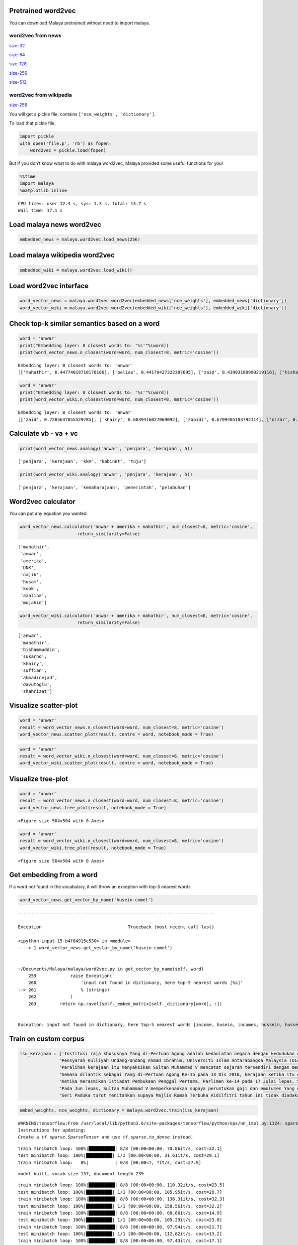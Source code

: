 
Pretrained word2vec
-------------------

You can download Malaya pretrained without need to import malaya.

word2vec from news
^^^^^^^^^^^^^^^^^^

`size-32 <https://s3-ap-southeast-1.amazonaws.com/huseinhouse-storage/v7/word2vec/word2vec-32.p>`__

`size-64 <https://s3-ap-southeast-1.amazonaws.com/huseinhouse-storage/v7/word2vec/word2vec-64.p>`__

`size-128 <https://s3-ap-southeast-1.amazonaws.com/huseinhouse-storage/v7/word2vec/word2vec-128.p>`__

`size-256 <https://s3-ap-southeast-1.amazonaws.com/huseinhouse-storage/v7/word2vec/word2vec-256.p>`__

`size-512 <https://s3-ap-southeast-1.amazonaws.com/huseinhouse-storage/v7/word2vec/word2vec-512.p>`__

word2vec from wikipedia
^^^^^^^^^^^^^^^^^^^^^^^

`size-256 <https://s3-ap-southeast-1.amazonaws.com/huseinhouse-storage/v13/word2vec/word2vec-wiki-nce-256.p>`__

You will get a pickle file, contains ``['nce_weights', 'dictionary']``.

To load that pickle file,

.. code:: python

   import pickle
   with open('file.p', 'rb') as fopen:
       word2vec = pickle.load(fopen)

But If you don’t know what to do with malaya word2vec, Malaya provided
some useful functions for you!

.. code:: python

    %%time
    import malaya
    %matplotlib inline


.. parsed-literal::

    CPU times: user 12.4 s, sys: 1.3 s, total: 13.7 s
    Wall time: 17.1 s


Load malaya news word2vec
-------------------------

.. code:: python

    embedded_news = malaya.word2vec.load_news(256)

Load malaya wikipedia word2vec
------------------------------

.. code:: python

    embedded_wiki = malaya.word2vec.load_wiki()

Load word2vec interface
-----------------------

.. code:: python

    word_vector_news = malaya.word2vec.word2vec(embedded_news['nce_weights'], embedded_news['dictionary'])
    word_vector_wiki = malaya.word2vec.word2vec(embedded_wiki['nce_weights'], embedded_wiki['dictionary'])

Check top-k similar semantics based on a word
---------------------------------------------

.. code:: python

    word = 'anwar'
    print("Embedding layer: 8 closest words to: '%s'"%(word))
    print(word_vector_news.n_closest(word=word, num_closest=8, metric='cosine'))


.. parsed-literal::

    Embedding layer: 8 closest words to: 'anwar'
    [['mahathir', 0.44774019718170166], ['beliau', 0.44170427322387695], ['zaid', 0.43993180990219116], ['hishammuddin', 0.4343132972717285], ['kuok', 0.43307822942733765], ['husam', 0.43213725090026855], ['anifah', 0.4307258129119873], ['pesakit', 0.4262162446975708]]


.. code:: python

    word = 'anwar'
    print("Embedding layer: 8 closest words to: '%s'"%(word))
    print(word_vector_wiki.n_closest(word=word, num_closest=8, metric='cosine'))


.. parsed-literal::

    Embedding layer: 8 closest words to: 'anwar'
    [['zaid', 0.7285637855529785], ['khairy', 0.6839416027069092], ['zabidi', 0.6709405183792114], ['nizar', 0.6695379018783569], ['harussani', 0.6595045328140259], ['shahidan', 0.6565827131271362], ['azalina', 0.6541041135787964], ['shahrizat', 0.6538639068603516]]


Calculate vb - va + vc
----------------------

.. code:: python

    print(word_vector_news.analogy('anwar', 'penjara', 'kerajaan', 5))


.. parsed-literal::

    ['penjara', 'kerajaan', 'kkm', 'kabinet', 'tuju']


.. code:: python

    print(word_vector_wiki.analogy('anwar', 'penjara', 'kerajaan', 5))


.. parsed-literal::

    ['penjara', 'kerajaan', 'kemaharajaan', 'pemerintah', 'pelabuhan']


Word2vec calculator
-------------------

You can put any equation you wanted.

.. code:: python

    word_vector_news.calculator('anwar + amerika + mahathir', num_closest=8, metric='cosine',
                          return_similarity=False)




.. parsed-literal::

    ['mahathir',
     'anwar',
     'amerika',
     'UNK',
     'najib',
     'husam',
     'kuok',
     'azalina',
     'mujahid']



.. code:: python

    word_vector_wiki.calculator('anwar + amerika + mahathir', num_closest=8, metric='cosine',
                          return_similarity=False)




.. parsed-literal::

    ['anwar',
     'mahathir',
     'hishammuddin',
     'sukarno',
     'khairy',
     'suffian',
     'ahmadinejad',
     'davutoglu',
     'shahrizat']



Visualize scatter-plot
----------------------

.. code:: python

    word = 'anwar'
    result = word_vector_news.n_closest(word=word, num_closest=8, metric='cosine')
    word_vector_news.scatter_plot(result, centre = word, notebook_mode = True)



.. image:: load-word2vec_files/load-word2vec_19_0.png


.. code:: python

    word = 'anwar'
    result = word_vector_wiki.n_closest(word=word, num_closest=8, metric='cosine')
    word_vector_wiki.scatter_plot(result, centre = word, notebook_mode = True)



.. image:: load-word2vec_files/load-word2vec_20_0.png


Visualize tree-plot
-------------------

.. code:: python

    word = 'anwar'
    result = word_vector_news.n_closest(word=word, num_closest=8, metric='cosine')
    word_vector_news.tree_plot(result, notebook_mode = True)



.. parsed-literal::

    <Figure size 504x504 with 0 Axes>



.. image:: load-word2vec_files/load-word2vec_22_1.png


.. code:: python

    word = 'anwar'
    result = word_vector_wiki.n_closest(word=word, num_closest=8, metric='cosine')
    word_vector_wiki.tree_plot(result, notebook_mode = True)



.. parsed-literal::

    <Figure size 504x504 with 0 Axes>



.. image:: load-word2vec_files/load-word2vec_23_1.png


Get embedding from a word
-------------------------

If a word not found in the vocabulary, it will throw an exception with
top-5 nearest words

.. code:: python

    word_vector_news.get_vector_by_name('husein-comel')


::


    ---------------------------------------------------------------------------

    Exception                                 Traceback (most recent call last)

    <ipython-input-15-b4f84915c530> in <module>
    ----> 1 word_vector_news.get_vector_by_name('husein-comel')


    ~/Documents/Malaya/malaya/word2vec.py in get_vector_by_name(self, word)
        259             raise Exception(
        260                 'input not found in dictionary, here top-5 nearest words [%s]'
    --> 261                 % (strings)
        262             )
        263         return np.ravel(self._embed_matrix[self._dictionary[word], :])


    Exception: input not found in dictionary, here top-5 nearest words [income, husein, incomes, hussein, husseiny]


Train on custom corpus
----------------------

.. code:: python

    isu_kerajaan = ['Institusi raja khususnya Yang di-Pertuan Agong adalah kedaulatan negara dengan kedudukan dan peranannya termaktub dalam Perlembagaan Persekutuan yang perlu disokong dan didukung oleh kerajaan serta rakyat.',
                   'Pensyarah Kulliyah Undang-Undang Ahmad Ibrahim, Universiti Islam Antarabangsa Malaysia (UIAM) Prof Madya Dr Shamrahayu Ab Aziz berkata perubahan kerajaan, susulan kemenangan Pakatan Harapan pada Pilihan Raya Umum Ke-14 pada Mei lepas, tidak memberi kesan dari segi peranan, fungsi dan kedudukan Yang di-Pertuan Agong.',
                   'Peralihan kerajaan itu menyaksikan Sultan Muhammad V mencatat sejarah tersendiri dengan menjadi Yang di-Pertuan Agong Malaysia yang pertama memerintah dalam era dua kerajaan berbeza.',
                   'Semasa dilantik sebagai Yang di-Pertuan Agong Ke-15 pada 13 Dis 2016, kerajaan ketika itu diterajui oleh Barisan Nasional dan pada 10 Mei lepas, kepimpinan negara diambil alih oleh Pakatan Harapan yang memenangi Pilihan Raya Umum Ke-14.',
                   'Ketika merasmikan Istiadat Pembukaan Penggal Pertama, Parlimen ke-14 pada 17 Julai lepas, Seri Paduka bertitah mengalu-alukan pendekatan kerajaan Pakatan Harapan dalam menegakkan ketelusan terutamanya dengan mendedahkan kedudukan kewangan negara yang sebenar serta mengkaji semula perbelanjaan, kos projek dan mengurus kewangan secara berhemat bagi menangani kos sara hidup.',
                   'Pada Jun lepas, Sultan Muhammad V memperkenankan supaya peruntukan gaji dan emolumen Yang di-Pertuan Agong dikurangkan sebanyak 10 peratus sepanjang pemerintahan sehingga 2021 berikutan keprihatinan Seri Paduka terhadap tahap hutang dan keadaan ekonomi negara.',
                   'Seri Paduka turut menitahkan supaya Majlis Rumah Terbuka Aidilfitri tahun ini tidak diadakan di Istana Negara dengan peruntukan majlis itu digunakan bagi membantu golongan yang kurang bernasib baik.']

.. code:: python

    embed_weights, nce_weights, dictionary = malaya.word2vec.train(isu_kerajaan)


.. parsed-literal::

    WARNING:tensorflow:From /usr/local/lib/python3.6/site-packages/tensorflow/python/ops/nn_impl.py:1124: sparse_to_dense (from tensorflow.python.ops.sparse_ops) is deprecated and will be removed in a future version.
    Instructions for updating:
    Create a `tf.sparse.SparseTensor` and use `tf.sparse.to_dense` instead.


.. parsed-literal::

    train minibatch loop: 100%|██████████| 8/8 [00:00<00:00, 70.86it/s, cost=32.1]
    test minibatch loop: 100%|██████████| 1/1 [00:00<00:00, 31.61it/s, cost=29.1]
    train minibatch loop:   0%|          | 0/8 [00:00<?, ?it/s, cost=27.9]

.. parsed-literal::

    model built, vocab size 157, document length 239


.. parsed-literal::

    train minibatch loop: 100%|██████████| 8/8 [00:00<00:00, 110.32it/s, cost=23.5]
    test minibatch loop: 100%|██████████| 1/1 [00:00<00:00, 105.95it/s, cost=29.7]
    train minibatch loop: 100%|██████████| 8/8 [00:00<00:00, 136.31it/s, cost=32.3]
    test minibatch loop: 100%|██████████| 1/1 [00:00<00:00, 158.56it/s, cost=32.2]
    train minibatch loop: 100%|██████████| 8/8 [00:00<00:00, 88.86it/s, cost=14.9]
    test minibatch loop: 100%|██████████| 1/1 [00:00<00:00, 105.29it/s, cost=23.8]
    train minibatch loop: 100%|██████████| 8/8 [00:00<00:00, 97.94it/s, cost=21.7]
    test minibatch loop: 100%|██████████| 1/1 [00:00<00:00, 112.82it/s, cost=13.2]
    train minibatch loop: 100%|██████████| 8/8 [00:00<00:00, 97.43it/s, cost=17.1]
    test minibatch loop: 100%|██████████| 1/1 [00:00<00:00, 89.99it/s, cost=7.05]
    train minibatch loop: 100%|██████████| 8/8 [00:00<00:00, 98.69it/s, cost=15.3]
    test minibatch loop: 100%|██████████| 1/1 [00:00<00:00, 164.83it/s, cost=13.2]
    train minibatch loop: 100%|██████████| 8/8 [00:00<00:00, 113.04it/s, cost=15.1]
    test minibatch loop: 100%|██████████| 1/1 [00:00<00:00, 120.88it/s, cost=8.18]
    train minibatch loop: 100%|██████████| 8/8 [00:00<00:00, 120.55it/s, cost=7.06]
    test minibatch loop: 100%|██████████| 1/1 [00:00<00:00, 123.27it/s, cost=10]
    train minibatch loop: 100%|██████████| 8/8 [00:00<00:00, 114.26it/s, cost=7.71]
    test minibatch loop: 100%|██████████| 1/1 [00:00<00:00, 165.34it/s, cost=6.47]


.. code:: python

    trained_word2vec = malaya.word2vec.word2vec(nce_weights, dictionary)

.. code:: python

    word = 'paduka'
    print("Embedding layer: 8 closest words to: '%s'"%(word))
    print(trained_word2vec.n_closest(word=word, num_closest=8, metric='cosine'))


.. parsed-literal::

    Embedding layer: 8 closest words to: 'paduka'
    [['pakatan', 0.6065390110015869], ['bagi', 0.5856462121009827], ['majlis', 0.5783143043518066], ['mei', 0.569650411605835], ['START', 0.5642930269241333], ['memberi', 0.5552166700363159], ['ke', 0.5527567267417908], ['malaysia', 0.5336258411407471]]
